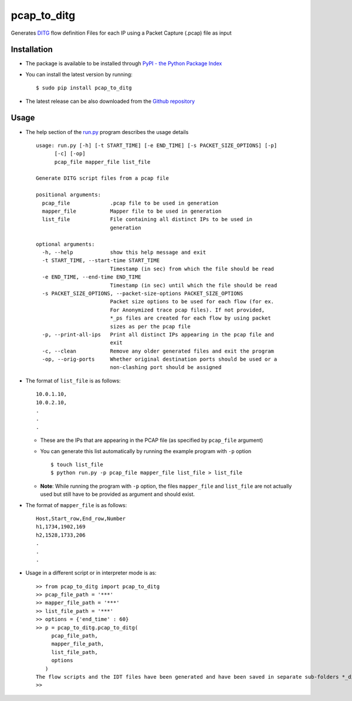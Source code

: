 pcap_to_ditg
============

Generates `DITG 
<http://traffic.comics.unina.it/software/ITG/>`_ flow
definition Files for each IP using a Packet Capture (.pcap) file as
input

Installation
------------

-  The package is available to be installed through `PyPI - the Python
   Package Index <https://pypi.python.org/pypi>`__
-  You can install the latest version by running:

   ::

       $ sudo pip install pcap_to_ditg

-  The latest release can be also downloaded from the `Github
   repository <https://github.com/devenbansod/pcapToDITG/releases>`__

Usage
-----

-  The help section of the `run.py <https://github.com/devenbansod/pcap_to_ditg/blob/master/examples/run.py>`__ program describes the usage details

   ::

        usage: run.py [-h] [-t START_TIME] [-e END_TIME] [-s PACKET_SIZE_OPTIONS] [-p]
              [-c] [-op]
              pcap_file mapper_file list_file

        Generate DITG script files from a pcap file

        positional arguments:
          pcap_file             .pcap file to be used in generation
          mapper_file           Mapper file to be used in generation
          list_file             File containing all distinct IPs to be used in
                                generation

        optional arguments:
          -h, --help            show this help message and exit
          -t START_TIME, --start-time START_TIME
                                Timestamp (in sec) from which the file should be read
          -e END_TIME, --end-time END_TIME
                                Timestamp (in sec) until which the file should be read
          -s PACKET_SIZE_OPTIONS, --packet-size-options PACKET_SIZE_OPTIONS
                                Packet size options to be used for each flow (for ex.
                                For Anonymized trace pcap files). If not provided,
                                *_ps files are created for each flow by using packet
                                sizes as per the pcap file
          -p, --print-all-ips   Print all distinct IPs appearing in the pcap file and
                                exit
          -c, --clean           Remove any older generated files and exit the program
          -op, --orig-ports     Whether original destination ports should be used or a
                                non-clashing port should be assigned


-  The format of ``list_file`` is as follows:

   ::

       10.0.1.10,
       10.0.2.10,
       .
       .
       .

   -  These are the IPs that are appearing in the PCAP file (as
      specified by ``pcap_file`` argument)
   -  You can generate this list automatically by running the example program
      with ``-p`` option

      ::

          $ touch list_file
          $ python run.py -p pcap_file mapper_file list_file > list_file

   -  **Note**: While running the program with ``-p`` option, the files
      ``mapper_file`` and ``list_file`` are not actually used but still
      have to be provided as argument and should exist.

-  The format of ``mapper_file`` is as follows:

   ::

       Host,Start_row,End_row,Number
       h1,1734,1902,169
       h2,1528,1733,206
       .
       .
       .

-  Usage in a different script or in interpreter mode is as:

   ::

       >> from pcap_to_ditg import pcap_to_ditg
       >> pcap_file_path = '***'
       >> mapper_file_path = '***'
       >> list_file_path = '***'
       >> options = {'end_time' : 60}
       >> p = pcap_to_ditg.pcap_to_ditg(
            pcap_file_path,
            mapper_file_path,
            list_file_path,
            options
          )
       The flow scripts and the IDT files have been generated and have been saved in separate sub-folders *_ditg_files.
       >>

